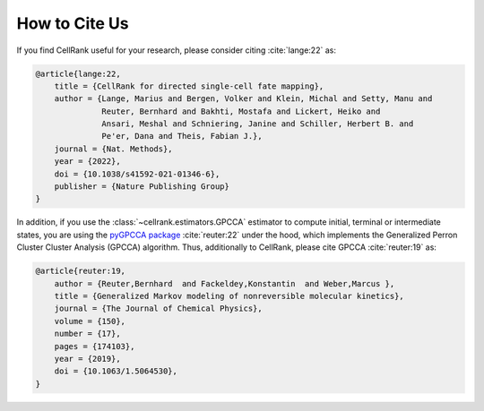 How to Cite Us
==============
If you find CellRank useful for your research, please consider citing :cite:`lange:22` as:

.. code-block:: bibtex

    @article{lange:22,
        title = {CellRank for directed single-cell fate mapping},
        author = {Lange, Marius and Bergen, Volker and Klein, Michal and Setty, Manu and
                  Reuter, Bernhard and Bakhti, Mostafa and Lickert, Heiko and
                  Ansari, Meshal and Schniering, Janine and Schiller, Herbert B. and
                  Pe'er, Dana and Theis, Fabian J.},
        journal = {Nat. Methods},
        year = {2022},
        doi = {10.1038/s41592-021-01346-6},
        publisher = {Nature Publishing Group}
    }

In addition, if you use the :class:`~cellrank.estimators.GPCCA` estimator to compute initial, terminal or intermediate
states, you are using the `pyGPCCA package <https://github.com/msmdev/pyGPCCA>`_ :cite:`reuter:22` under the hood,
which implements the Generalized Perron Cluster Cluster Analysis (GPCCA) algorithm. Thus, additionally to CellRank,
please cite GPCCA :cite:`reuter:19` as:

.. code-block:: bibtex

    @article{reuter:19,
        author = {Reuter,Bernhard  and Fackeldey,Konstantin  and Weber,Marcus },
        title = {Generalized Markov modeling of nonreversible molecular kinetics},
        journal = {The Journal of Chemical Physics},
        volume = {150},
        number = {17},
        pages = {174103},
        year = {2019},
        doi = {10.1063/1.5064530},
    }
